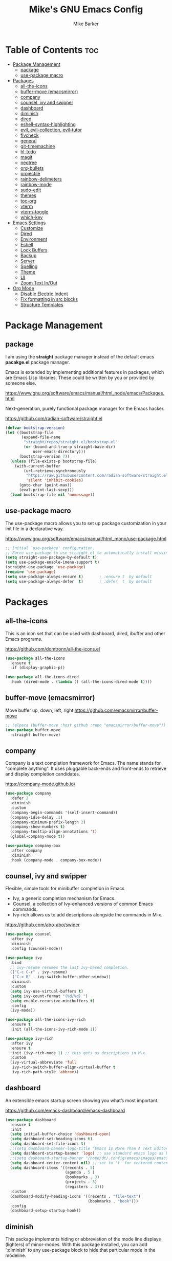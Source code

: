#+TITLE: Mike's GNU Emacs Config
#+AUTHOR: Mike Barker
#+DESCRIPTION: Mike's Personal Emacs Config
#+STARTUP: showeverything
#+OPTIONS: toc:2

* Table of Contents :toc:
- [[#package-management][Package Management]]
  - [[#package][package]]
  - [[#use-package-macro][use-package macro]]
- [[#packages][Packages]]
  - [[#all-the-icons][all-the-icons]]
  - [[#buffer-move-emacsmirror][buffer-move (emacsmirror)]]
  - [[#company][company]]
  - [[#counsel-ivy-and-swipper][counsel, ivy and swipper]]
  - [[#dashboard][dashboard]]
  - [[#diminish][diminish]]
  - [[#dired][dired]]
  - [[#eshell-syntax-highlighting][eshell-syntax-highlighting]]
  - [[#evil-evil-collection-evil-tutor][evil, evil-collection, evil-tutor]]
  - [[#flycheck][flycheck]]
  - [[#general][general]]
  - [[#git-timemachine][git-timemachine]]
  - [[#hl-todo][hl-todo]]
  - [[#magit][magit]]
  - [[#neotree][neotree]]
  - [[#org-bullets][org-bullets]]
  - [[#projectile][projectile]]
  - [[#rainbow-delimeters][rainbow-delimeters]]
  - [[#rainbow-mode][rainbow-mode]]
  - [[#sudo-edit][sudo-edit]]
  - [[#themes][themes]]
  - [[#toc-org][toc-org]]
  - [[#vterm][vterm]]
  - [[#vterm-toggle][vterm-toggle]]
  - [[#which-key][which-key]]
- [[#emacs-settings][Emacs Settings]]
  - [[#customize][Customize]]
  - [[#dired-1][Dired]]
  - [[#environment][Environment]]
  - [[#eshell][Eshell]]
  - [[#lock-buffers][Lock Buffers]]
  - [[#backup][Backup]]
  - [[#server][Server]]
  - [[#spelling][Spelling]]
  - [[#theme][Theme]]
  - [[#ui][UI]]
  - [[#zoom-text-inout][Zoom Text In/Out]]
- [[#org-mode][Org Mode]]
  - [[#disable-electric-indent][Disable Electric Indent]]
  - [[#fix-formatting-in-src-blocks][Fix formatting in src blocks]]
  - [[#structure-templates][Structure Templates]]

* Package Management
** package
I am using the *straight* package manager instead of the default emacs
*pacakge.el* package manager.

Emacs is extended by implementing additional features in packages,
which are Emacs Lisp libraries. These could be written by you or
provided by someone else.

https://www.gnu.org/software/emacs/manual/html_node/emacs/Packages.html

Next-generation, purely functional package manager for the Emacs hacker.

https://github.com/radian-software/straight.el
#+begin_src emacs-lisp
(defvar bootstrap-version)
(let ((bootstrap-file
       (expand-file-name
        "straight/repos/straight.el/bootstrap.el"
        (or (bound-and-true-p straight-base-dir)
            user-emacs-directory)))
      (bootstrap-version 7))
  (unless (file-exists-p bootstrap-file)
    (with-current-buffer
        (url-retrieve-synchronously
         "https://raw.githubusercontent.com/radian-software/straight.el/develop/install.el"
         'silent 'inhibit-cookies)
      (goto-char (point-max))
      (eval-print-last-sexp)))
  (load bootstrap-file nil 'nomessage))

#+end_src

** use-package macro
The use-package macro allows you to set up package customization in
your init file in a declarative way.

https://www.gnu.org/software/emacs/manual/html_mono/use-package.html
#+begin_src emacs-lisp
  ;; Initial `use-package' configuration.
  ;; Force use-package to use straight.el to automatically install missing packages
  (setq straight-use-package-by-default t)
  (setq use-package-enable-imenu-support t)
  (straight-use-package 'use-package)
  (require 'use-package)
  (setq use-package-always-ensure t)       ; :ensure t  by default
  (setq use-package-always-defer  t)       ; :defer  t  by default
#+end_src

* Packages
** all-the-icons
This is an icon set that can be used with dashboard, dired, ibuffer
and other Emacs programs.

https://github.com/domtronn/all-the-icons.el
#+begin_src emacs-lisp
(use-package all-the-icons
  :ensure t
  :if (display-graphic-p))

(use-package all-the-icons-dired
  :hook (dired-mode . (lambda () (all-the-icons-dired-mode t))))
#+end_src

** buffer-move (emacsmirror)
Move buffer up, down, left, right
https://github.com/emacsmirror/buffer-move
#+begin_src emacs-lisp
;; (elpaca (buffer-move :host github :repo "emacsmirror/buffer-move"))
(use-package buffer-move
  :straight buffer-move)
#+end_src

** company
Company is a text completion framework for Emacs. The name stands for
"complete anything". It uses pluggable back-ends and front-ends to
retrieve and display completion candidates.

https://company-mode.github.io/
#+begin_src emacs-lisp
(use-package company
  :defer 2
  :diminish
  :custom
  (company-begin-commands '(self-insert-command))
  (company-idle-delay .1)
  (company-minimum-prefix-length 2)
  (company-show-numbers t)
  (company-tooltip-align-annotations 't)
  (global-company-mode t))

(use-package company-box
  :after company
  :diminish
  :hook (company-mode . company-box-mode))
#+end_src

** counsel, ivy and swipper
Flexible, simple tools for minibuffer completion in Emacs
+ Ivy, a generic completion mechanism for Emacs.
+ Counsel, a collection of Ivy-enhanced versions of common Emacs commands.
+ Ivy-rich allows us to add descriptions alongside the commands in M-x.

https://github.com/abo-abo/swiper
#+begin_src emacs-lisp
(use-package counsel
  :after ivy
  :diminish
  :config (counsel-mode))

(use-package ivy
  :bind
  ;; ivy-resume resumes the last Ivy-based completion.
  (("C-c C-r" . ivy-resume)
   ("C-x B" . ivy-switch-buffer-other-window))
  :diminish
  :custom
  (setq ivy-use-virtual-buffers t)
  (setq ivy-count-format "(%d/%d) ")
  (setq enable-recursive-minibuffers t)
  :config
  (ivy-mode))

(use-package all-the-icons-ivy-rich
  :ensure t
  :init (all-the-icons-ivy-rich-mode 1))

(use-package ivy-rich
  :after ivy
  :ensure t
  :init (ivy-rich-mode 1) ;; this gets us descriptions in M-x.
  :custom
  (ivy-virtual-abbreviate 'full
   ivy-rich-switch-buffer-align-virtual-buffer t
   ivy-rich-path-style 'abbrev))
#+end_src

** dashboard
An extensible emacs startup screen showing you what’s most important.

https://github.com/emacs-dashboard/emacs-dashboard
#+begin_src emacs-lisp
(use-package dashboard
  :ensure t
  :init
  (setq initial-buffer-choice 'dashboard-open)
  (setq dashboard-set-heading-icons t)
  (setq dashboard-set-file-icons t)
  ;;(setq dashboard-banner-logo-title "Emacs Is More Than A Text Editor!")
  (setq dashboard-startup-banner 'logo) ;; use standard emacs logo as banner
  ;;(setq dashboard-startup-banner "/home/dt/.config/emacs/images/emacs-dash.png")  ;; use custom image as banner
  (setq dashboard-center-content nil) ;; set to 't' for centered content
  (setq dashboard-items '((recents . 5)
                          (agenda . 5 )
                          (bookmarks . 3)
                          (projects . 3)
                          (registers . 3)))
  :custom
  (dashboard-modify-heading-icons '((recents . "file-text")
                                    (bookmarks . "book")))
  :config
  (dashboard-setup-startup-hook))
#+end_src

** diminish
This package implements hiding or abbreviation of the mode line
displays (lighters) of minor-modes. With this package installed, you
can add ‘:diminish’ to any use-package block to hide that particular
mode in the modeline.

https://github.com/emacsmirror/diminish
#+begin_src emacs-lisp
(use-package diminish)
#+end_src

** dired
Dired mode extra packages
+ dired-open - This package adds a mechanism to add "hooks" to dired-find-file that will run before emacs tries its own mechanisms to open the file, thus enabling you to launch other application or code and suspend the default behaviour.
  https://github.com/Fuco1/dired-hacks
+ peek-dired - =archived= This is a minor mode that can be enabled from a dired buffer. Once enabled it will show the file from point in the other window.
  https://github.com/asok/peep-dired

#+begin_src emacs-lisp
(use-package dired-open
  :config
  (setq dired-open-extensions '(("gif" . "open")
                                ("jpg" . "open")
                                ("png" . "open")
                                ("pdf" . "open")
                                ("mkv" . "open")
                                ("mp4" . "open"))))

(use-package peep-dired
  :after dired
  :hook (evil-normalize-keymaps . peep-dired-hook)
  :config
    (evil-define-key 'normal dired-mode-map (kbd "h") 'dired-up-directory)
    (evil-define-key 'normal dired-mode-map (kbd "l") 'dired-open-file) ; use dired-find-file instead if not using dired-open package
    (evil-define-key 'normal peep-dired-mode-map (kbd "j") 'peep-dired-next-file)
    (evil-define-key 'normal peep-dired-mode-map (kbd "k") 'peep-dired-prev-file)
)

;;(add-hook 'peep-dired-hook 'evil-normalize-keymaps)

#+end_src

** eshell-syntax-highlighting
This package adds syntax highlighting to the Emacs Eshell. It
highlights user commands at the interactive prompt to provide feedback
on the validity of commands and syntax.

https://github.com/akreisher/eshell-syntax-highlighting
#+begin_src emacs-lisp
(use-package eshell-syntax-highlighting
  :after esh-mode
  :config
  (eshell-syntax-highlighting-global-mode +1))
#+end_src

** evil, evil-collection, evil-tutor
Evil is an extensible vi/vim layer for Emacs. Because...let's face
it. The Vim keybindings are just plain better.

https://github.com/emacs-evil/evil
#+begin_src emacs-lisp
(use-package evil
  :init
  (setq evil-want-integration t)
  (setq evil-want-keybinding nil)
  (setq evil-vsplit-window-right t)
  (setq evil-split-window-below t)
  (setq evil-want-C-u-scroll t)
  (evil-mode)
  :config
  (bind-keys
   :map evil-motion-state-map
   ((kbd "RET") . nil)))

(use-package evil-collection
  :after evil
  :config
  (setq evil-collection-mode-list '(dashboard dired ibuffer))
  (evil-collection-init))

(use-package evil-tutor)
#+end_src

** flycheck
Flycheck is a modern on-the-fly syntax checking extension for GNU Emacs, intended as replacement for the older Flymake extension which is part of GNU Emacs.

https://www.flycheck.org/
#+begin_src emacs-lisp
(use-package flycheck
  :ensure t
  :defer t
  :diminish
  :init (global-flycheck-mode))
#+end_src
** general
General provides a more convenient method for binding keys in emacs
(for both evil and non-evil users).  Like use-package, which provides
a convenient, unified interface for managing packages, general.el is
intended to provide a convenient, unified interface for key
definitions.

https://github.com/noctuid/general.el
#+begin_src emacs-lisp
(use-package general
  :config
  (general-evil-setup)
  ;; setup 'SPC' as the global leader key
  (general-create-definer mrb-leader-keys
    :states '(normal insert visual emacs)
    :keymaps 'override
    :prefix "SPC" ;; set the leader key
    :global-prefix "M-SPC") ;; use ALT-SPC in insert mode to access leader

  (mrb-leader-keys
    "SPC" '(counsel-M-x :wk "Counsel M-x")
    "." '(find-file :wk "Find file")
    "=" '(perspective-map :wk "Perspective") ;; Lists all the perspective keybindings
    "TAB TAB" '(comment-line :wk "Comment lines")
    "u" '(universal-argument :wk "Universal argument"))

  (mrb-leader-keys
    "b" '(:ignore t :wk "Bookmarks/Buffers")
    "b b" '(switch-to-buffer :wk "Switch to buffer")
    "b c" '(clone-indirect-buffer :wk "Create indirect buffer copy in a split")
    "b C" '(clone-indirect-buffer-other-window :wk "Clone indirect buffer in new window")
    "b d" '(bookmark-delete :wk "Delete bookmark")
    "b i" '(ibuffer :wk "Ibuffer")
    "b k" '(kill-current-buffer :wk "Kill current buffer")
    "b K" '(kill-some-buffers :wk "Kill multiple buffers")
    "b l" '(list-bookmarks :wk "List bookmarks")
    "b m" '(bookmark-set :wk "Set bookmark")
    "b n" '(next-buffer :wk "Next buffer")
    "b p" '(previous-buffer :wk "Previous buffer")
    "b r" '(revert-buffer :wk "Reload buffer")
    "b R" '(rename-buffer :wk "Rename buffer")
    "b s" '(basic-save-buffer :wk "Save buffer")
    "b S" '(save-some-buffers :wk "Save multiple buffers")
    "b w" '(bookmark-save :wk "Save current bookmarks to bookmark file"))

  (mrb-leader-keys
    "e" '(:ignore t :wk "Elisp/Evaluate")
    "e b" '(evaluate-buffer :wk "Evaluate elisp in buffer")
    "e d" '(eval-defun :wk "Evaluate defun containing or after point")
    "e e" '(eval-expression :wk "Evaluate an elisp expression")
    "e h" '(counsel-esh-history :which-key "Eshell history")
    "e l" '(eval-last-sexp :wk "Evaluate elisp expresion before point")
    "e r" '(eval-region :wk "Evaluate elisp in region")
    "e s" '(eshell :which-key "Eshell"))

  (mrb-leader-keys
    "d" '(:ignore t :wk "Dired")
    "d d" '(dired :wk "Open dired")
    "d j" '(dired-jump :wk "Dired jump to current")
    "d n" '(neotree-dir :wk "Open directory in neotree")
    "d p" '(peep-dired :wk "Peep-dired"))

  (mrb-leader-keys
    "f" '(:ignore t :wk "Files")
    "f c" '((lambda () (interactive)
              (find-file (expand-file-name "config.org" user-emacs-directory)))
            :wk "Open emacs config.org")
    "f e" '((lambda () (interactive)
              (dired user-emacs-directory))
            :wk "Open user-emacs-directory in dired")
    "f d" '(find-grep-dired :wk "Search for string in files in DIR")
    "f g" '(counsel-grep-or-swiper :wk "Search for string current file")
    "f i" '((lambda () (interactive)
              (find-file (expand-file-name "init.el" user-emacs-directory)))
            :wk "Open emacs init.el")
    "f j" '(counsel-file-jump :wk "Jump to a file below current directory")
    "f l" '(counsel-locate :wk "Locate a file")
    "f r" '(counsel-recentf :wk "Find recent files")
    "f u" '(sudo-edit-find-file :wk "Sudo find file")
    "f U" '(sudo-edit :wk "Sudo edit file"))

  (mrb-leader-keys
    "g" '(:ignore t :wk "Git")    
    "g /" '(magit-displatch :wk "Magit dispatch")
    "g ." '(magit-file-displatch :wk "Magit file dispatch")
    "g b" '(magit-branch-checkout :wk "Switch branch")
    "g c" '(:ignore t :wk "Create") 
    "g c b" '(magit-branch-and-checkout :wk "Create branch and checkout")
    "g c c" '(magit-commit-create :wk "Create commit")
    "g c f" '(magit-commit-fixup :wk "Create fixup commit")
    "g C" '(magit-clone :wk "Clone repo")
    "g f" '(:ignore t :wk "Find") 
    "g f c" '(magit-show-commit :wk "Show commit")
    "g f f" '(magit-find-file :wk "Magit find file")
    "g f g" '(magit-find-git-config-file :wk "Find gitconfig file")
    "g F" '(magit-fetch :wk "Git fetch")
    "g g" '(magit-status :wk "Magit status")
    "g i" '(magit-init :wk "Initialize git repo")
    "g l" '(magit-log-buffer-file :wk "Magit buffer log")
    "g r" '(vc-revert :wk "Git revert file")
    "g s" '(magit-stage-file :wk "Git stage file")
    "g t" '(git-timemachine :wk "Git time machine")
    "g u" '(magit-stage-file :wk "Git unstage file"))

  (mrb-leader-keys
    "h" '(:ignore t :wk "Help")
    "h a" '(counsel-apropos :wk "Apropos")
    "h b" '(describe-bindings :wk "Describe bindings")
    "h c" '(describe-char :wk "Describe character under cursor")
    "h d" '(:ignore t :wk "Emacs documentation")
    "h d a" '(about-emacs :wk "About Emacs")
    "h d d" '(view-emacs-debugging :wk "View Emacs debugging")
    "h d f" '(view-emacs-FAQ :wk "View Emacs FAQ")
    "h d m" '(info-emacs-manual :wk "The Emacs manual")
    "h d n" '(view-emacs-news :wk "View Emacs news")
    "h d o" '(describe-distribution :wk "How to obtain Emacs")
    "h d p" '(view-emacs-problems :wk "View Emacs problems")
    "h d t" '(view-emacs-todo :wk "View Emacs todo")
    "h d w" '(describe-no-warranty :wk "Describe no warranty")
    "h e" '(view-echo-area-messages :wk "View echo area messages")
    "h f" '(describe-function :wk "Describe function")
    "h F" '(describe-face :wk "Describe face")
    "h g" '(describe-gnu-project :wk "Describe GNU Project")
    "h i" '(info :wk "Info")
    "h I" '(describe-input-method :wk "Describe input method")
    "h k" '(describe-key :wk "Describe key")
    "h l" '(view-lossage :wk "Display recent keystrokes and the commands run")
    "h L" '(describe-language-environment :wk "Describe language environment")
    "h m" '(describe-mode :wk "Describe mode")
    "h r" '(:ignore t :wk "Reload")
    "h r r" '((lambda () (interactive)
                (load-file user-init-file))
              :wk "Reload emacs config")
    "h t" '(load-theme :wk "Load theme")
    "h v" '(describe-variable :wk "Describe variable")
    "h w" '(where-is :wk "Prints keybinding for command if set")
    "h x" '(describe-command :wk "Display full documentation for command"))

  (mrb-leader-keys
    "m" '(:ignore t :wk "Org")
    "m a" '(org-agenda :wk "Org agenda")
    "m e" '(org-export-dispatch :wk "Org export dispatch")
    "m i" '(org-toggle-item :wk "Org toggle item")
    "m t" '(org-todo :wk "Org todo")
    "m B" '(org-babel-tangle :wk "Org babel tangle")
    "m T" '(org-todo-list :wk "Org todo list"))

  (mrb-leader-keys
    "m b" '(:ignore t :wk "Tables")
    "m b -" '(org-table-insert-hline :wk "Insert hline in table"))

  (mrb-leader-keys
    "m d" '(:ignore t :wk "Date/deadline")
    "m d t" '(org-time-stamp :wk "Org time stamp"))

  (mrb-leader-keys
    "p" '(projectile-command-map :wk "Projectile"))

  (mrb-leader-keys
    "s" '(:ignore t :wk "Search")
    "s d" '(dictionary-search :wk "Search dictionary")
    "s m" '(man :wk "Man pages")
    "s t" '(tldr :wk "Lookup TLDR docs for a command")
    "s w" '(woman :wk "Similar to man but doesn't require man"))

  (mrb-leader-keys
    "t" '(:ignore t :wk "Toggle")
    "t e" '(eshell-toggle :wk "Toggle eshell")
    "t f" '(flycheck-mode :wk "Toggle flycheck")
    "t l" '(display-line-numbers-mode :wk "Toggle line numbers")
    "t n" '(neotree-toggle :wk "Toggle neotree file viewer")
    "t o" '(org-mode :wk "Toggle org mode")
    "t r" '(rainbow-mode :wk "Toggle rainbow mode")
    "t t" '(visual-line-mode :wk "Toggle truncated lines")
    "t v" '(vterm-toggle :wk "Toggle vterm"))

  (mrb-leader-keys
    "w" '(:ignore t :wk "Windows")
    ;; Window splits
    "w c" '(evil-window-delete :wk "Close window")
    "w n" '(evil-window-new :wk "New window")
    "w s" '(evil-window-split :wk "Horizontal split window")
    "w v" '(evil-window-vsplit :wk "Vertical split window")
    ;; Window motions
    "w h" '(evil-window-left :wk "Window left")
    "w j" '(evil-window-down :wk "Window down")
    "w k" '(evil-window-up :wk "Window up")
    "w l" '(evil-window-right :wk "Window right")
    "w w" '(evil-window-next :wk "Goto next window")
    ;; Move Windows (aka Buffers)
    "w H" '(buf-move-left :wk "Buffer move left")
    "w J" '(buf-move-down :wk "Buffer move down")
    "w K" '(buf-move-up :wk "Buffer move up")
    "w L" '(buf-move-right :wk "Buffer move right"))
  )
#+end_src

** git-timemachine
git-timemachine is a program that allows you to move backwards and forwards through a file’s commits.  ‘SPC g t’ will open the time machine on a file if it is in a git repo.  Then, while in normal mode, you can use ‘CTRL-j’ and ‘CTRL-k’ to move backwards and forwards through the commits.

https://github.com/emacsmirror/git-timemachine
#+begin_src emacs-lisp
(use-package git-timemachine
  :after git-timemachine
  :hook (evil-normalize-keymaps . git-timemachine-hook)
  :config
    (evil-define-key 'normal git-timemachine-mode-map (kbd "C-j") 'git-timemachine-show-previous-revision)
    (evil-define-key 'normal git-timemachine-mode-map (kbd "C-k") 'git-timemachine-show-next-revision))
#+end_src

** hl-todo
Adding highlights to TODO and related words.

https://github.com/tarsius/hl-todo
#+begin_src 
(use-package hl-todo
  :hook ((org-mode . hl-todo-mode)
         (prog-mode . hl-todo-mode))
  :config
  (setq hl-todo-highlight-punctuation ":"
        hl-todo-keyword-faces
        `(("TODO"       warning bold)
          ("FIXME"      error bold)
          ("HACK"       font-lock-constant-face bold)
          ("REVIEW"     font-lock-keyword-face bold)
          ("NOTE"       success bold)
          ("DEPRECATED" font-lock-doc-face bold))))
#+end_src

** magit
Magit is a full-featured git client for Emacs.

https://magit.vc/manual/
#+begin_src emacs-lisp
(use-package magit)
#+end_src

** neotree
Neotree is a file tree viewer.  When you open neotree, it jumps to the current file thanks to neo-smart-open.  The neo-window-fixed-size setting makes the neotree width be adjustable.  NeoTree provides following themes: classic, ascii, arrow, icons, and nerd.  Theme can be configed by setting "two" themes for neo-theme: one for the GUI and one for the terminal.  I like to use 'SPC t' for 'toggle' keybindings, so I have used 'SPC t n' for toggle-neotree.

| COMMAND        | DESCRIPTION               | KEYBINDING |
|----------------+---------------------------+------------|
| neotree-toggle | /Toggle neotree/            | SPC t n    |
| neotree- dir   | /Open directory in neotree/ | SPC d n    |

https://github.com/jaypei/emacs-neotree
#+begin_src emacs-lisp
(use-package neotree
  :config
  (setq neo-smart-open t
        neo-show-hidden-files t
        neo-window-width 55
        neo-window-fixed-size nil
        inhibit-compacting-font-caches t
        projectile-switch-project-action 'neotree-projectile-action)
        ;; truncate long file names in neotree
        (add-hook 'neo-after-create-hook
           #'(lambda (_)
               (with-current-buffer (get-buffer neo-buffer-name)
                 (setq truncate-lines t)
                 (setq word-wrap nil)
                 (make-local-variable 'auto-hscroll-mode)
                 (setq auto-hscroll-mode nil)))))
#+end_src

** org-bullets
Show org-mode bullets as utf-8 characters

https://github.com/sabof/org-bullets
#+begin_src emacs-lisp
(use-package org-bullets)
(add-hook 'org-mode-hook (lambda () (org-bullets-mode 1)))
(add-hook 'org-mode-hook 'org-indent-mode)
#+end_src

** projectile
Projectile is a project interaction library for Emacs. Its goal is to provide a nice set of features operating on a project level without introducing external dependencies (when feasible).

https://projectile.mx/
#+begin_src emacs-lisp
(use-package projectile
  :config
  (projectile-mode 1))
#+end_src

** rainbow-delimeters
rainbow-delimiters is a "rainbow parentheses"-like mode which
highlights delimiters such as parentheses, brackets or braces
according to their depth. Each successive level is highlighted in a
different color. This makes it easy to spot matching delimiters,
orient yourself in the code, and tell which statements are at a given
depth.

https://github.com/Fanael/rainbow-delimiters
#+begin_src emacs-lisp
(use-package rainbow-delimiters
  :config (rainbow-delimiters-mode)
  :hook ((emacs-lisp-mode . rainbow-delimiters-mode)
         (clojure-mode . rainbow-delimiters-mode)))
#+end_src
** rainbow-mode
Display the actual color as a background for any hex color value
(ex. #ffffff).  The code block below enables rainbow-mode in all
programming modes (prog-mode) as well as org-mode, which is why
rainbow works in this document.

https://elpa.gnu.org/packages/rainbow-mode.html
#+begin_src emacs-lisp
(use-package rainbow-mode
  :diminish
  :hook
  ((org-mode prog-mode) . rainbow-mode))

;; Setting RETURN key in org-mode to follow links
(setq org-return-follows-link  t)
#+end_src
** sudo-edit
sudo-edit gives us the ability to open files with sudo privileges or
switch over to editing with sudo privileges if we initially opened the
file without such privileges.

https://github.com/nflath/sudo-edit
#+begin_src emacs-lisp
(use-package sudo-edit
  :config
  (mrb-leader-keys
    "f s" '(sudo-edit-find-file :wk "Sudo find file")
    "f S" '(sudo-edit :wk "Sudo edit file")))
#+end_src
** themes
Install themes for GUI and TUI
#+begin_src emacs-lisp
(use-package vs-dark-theme
  :if window-system
  :ensure t)

(use-package vs-light-theme
  :if window-system
  :ensure t)

(use-package deeper-blue-theme
  :disabled
  :if (not window-system)
  :init
  (load-theme 'deeper-blue))
#+end_src

** toc-org
Allows us to create a Table of Contents in our Org docs.

https://github.com/snosov1/toc-org
#+begin_src emacs-lisp
(use-package toc-org
    :commands toc-org-enable
    :init (add-hook 'org-mode-hook 'toc-org-enable))
#+end_src

** vterm
Emacs-libvterm (vterm) is fully-fledged terminal emulator inside GNU
Emacs based on libvterm, a C library. As a result of using compiled
code (instead of elisp), emacs-libvterm is fully capable, fast, and it
can seamlessly handle large outputs.

https://github.com/akermu/emacs-libvterm
#+begin_src emacs-lisp
(use-package vterm
  :config
  (setq vterm-max-scrollback 5000))
#+end_src

** vterm-toggle
This package provides the command vterm-toggle which toggles between
the vterm buffer and whatever buffer you are editing.

https://github.com/jixiuf/vterm-toggle
#+begin_src emacs-lisp
(use-package vterm-toggle
  :after vterm
  :config
  (setq vterm-toggle-fullscreen-p nil)
  (setq vterm-toggle-scope 'project)
  (add-to-list 'display-buffer-alist
               '((lambda (buffer-or-name _)
                     (let ((buffer (get-buffer buffer-or-name)))
                       (with-current-buffer buffer
                         (or (equal major-mode 'vterm-mode)
                             (string-prefix-p vterm-buffer-name (buffer-name buffer))))))
                  (display-buffer-reuse-window display-buffer-at-bottom)
                  ;;(display-buffer-reuse-window display-buffer-in-direction)
                  ;;display-buffer-in-direction/direction/dedicated is added in emacs27
                  ;;(direction . bottom)
                  ;;(dedicated . t) ;dedicated is supported in emacs27
                  (reusable-frames . visible)
                  (window-height . 0.3))))
#+end_src

** which-key
which-key is a minor mode for Emacs that displays the key bindings
following your currently entered incomplete command (a prefix) in a
popup.

https://github.com/justbur/emacs-which-key
#+begin_src emacs-lisp
(use-package which-key
  :init
  (which-key-mode 1)
  :diminish
  :config
  (setq which-key-side-window-location 'bottom
        which-key-sort-order #'which-key-key-order-alpha
        which-key-allow-imprecise-window-fit nil
        which-key-sort-uppercase-first nil
        which-key-add-column-padding 1
        which-key-max-display-columns nil
        which-key-min-display-lines 6
        which-key-side-window-slot -10
        which-key-side-window-max-height 0.25
        which-key-idle-delay 0.8
        which-key-max-description-length 25
        which-key-allow-imprecise-window-fit nil
        which-key-separator " → " ))
#+end_src

* Emacs Settings
** Customize
Set the `custom' file and location.

#+begin_src emacs-lisp
(setq custom-file
      (expand-file-name "custom.el" user-emacs-directory))
(load custom-file 'noerror)
#+end_src

** Dired
Highlight the current line when in dired mode.

#+begin_src emacs-lisp
(add-hook 'dired-mode-hook
	  (lambda() (hl-line-mode 1)))
#+end_src

** Environment

*** macOS (darwin)
#+begin_src emacs-lisp
(when (eq system-type 'darwin)
  ;; Force the current directory to be the users home dir
  (setq default-directory "~/")

  ;; Use the provided elisp version of ls
  (require 'ls-lisp)
  (setq ls-lisp-use-insert-directory-program nil))
#+end_src

*** Linux
#+begin_src emacs-lisp
(when (eq system-type 'linux))
#+end_src

*** Windows
#+begin_src emacs-lisp
(when (eq system-type 'windows-nt))
#+end_src

** Eshell
Configure the eshell mode
#+begin_src emacs-lisp
;; eshell-syntax-highlighting -- adds fish/zsh-like syntax highlighting.
;; eshell-rc-script -- your profile for eshell; like a bashrc for eshell.
;; eshell-aliases-file -- sets an aliases file for the eshell.
(setq eshell-rc-script (concat user-emacs-directory "eshell/profile")
      eshell-aliases-file (concat user-emacs-directory "eshell/aliases")
      eshell-history-size 5000
      eshell-buffer-maximum-lines 5000
      eshell-hist-ignoredups t
      eshell-scroll-to-bottom-on-input t
      eshell-destroy-buffer-when-process-dies t
      eshell-visual-commands'("bash" "fish" "htop" "ssh" "top" "zsh"))
#+end_src
** Lock Buffers
#+begin_src emacs-lisp
(save-excursion
  (set-buffer "*scratch*")
  (emacs-lock-mode 'kill)
  (set-buffer "*Messages*")
  (emacs-lock-mode 'kill))
#+end_src

** Backup
#+begin_src emacs-lisp
;; Remove trailing whitespace from lines when saving files
;; (add-hook 'before-save-hook 'delete-trailing-whitespace)

;; Set the temp directory to be a directory in the users home
;; directory. ~/tmp/emacs
(let ((temp-directory (expand-file-name "~/tmp/emacs/")))
  ;; make the temp directory
  (make-directory temp-directory t)
  ;; Backup files to the temp directory
  (setq backup-by-copying t)
  (setq backup-directory-alist
        `((".*" . ,temp-directory)
          (,tramp-file-name-regexp nil))))
#+end_src

** Server
#+begin_src emacs-lisp
;; Darwin (Mac OS X)
(when (eq system-type 'darwin))

;; Gnu/linux
(when (eq system-type 'gnu/linux))

;; Windows
(when (eq system-type 'windows-nt)
  (setq server-auth-dir (getenv "TMP")))

;; When running as a GUI
;; Start a server for client processes, but only if one is not already running
(when (window-system)
  (load "server")
  (unless (server-running-p)
    (server-start)))
#+end_src

** Spelling
#+begin_src emacs-lisp
(when (executable-find "hunspell")
  (setq ispell-program-name "hunspell")

  (when (eq system-type 'darwin)
    (setenv "DICTIONARY" "en_US"))

  (when (eq system-type 'windows-nt)
    (setq ispell-local-dictionary-alist
	  '((nil "[[:alpha:]]" "[^[:alpha:]]" "[']" t ("-d" "en_US") nil utf-8))))

  ;; Turn flyspell programming mode on
  (add-hook 'emacs-lisp-mode-hook 'flyspell-prog-mode)
  ;; (add-hook 'python-mode-hook
  ;; 	  (lambda () (flyspell-prog-mode)))
  )
#+end_src

** Theme
#+begin_src emacs-lisp
;; Apply theme based on system appearance
(defun mrb-apply-theme (appearance)
  "Load theme, taking current system APPEARANCE into consideration."
  (interactive)
  (mapc #'disable-theme custom-enabled-themes)
  (pcase appearance
    ('light (load-theme 'vs-light t))
    ('dark (load-theme 'vs-dark t))))

;; Apply light theme
(defun mrb-apply-theme-light ()
  "Apply the light theme"
  (interactive)
  (mrb-apply-theme 'light))

;; Apply dark theme
(defun mrb-apply-theme-dark ()
  "Apply the dark theme"
  (interactive)
  (mrb-apply-theme 'dark))

(defvar after-load-theme-hook nil
  "Hook run after a color theme is loaded using `load-theme'.")

(defadvice load-theme (after run-after-load-theme-hook activate)
  "Run `after-load-theme-hook'."
  (run-hooks 'after-load-theme-hook))

;; Customize light theme after load
(defun mrb-customize-theme-light ()
  "Customize light theme"
  (require 'color)
  (set-face-attribute 'org-block nil :background
                      (color-darken-name
                       (face-attribute 'default :background) 5)))

;; Customize themes after load
(defun mrb-customize-theme ()
  "Customize themes"

  ;; comments and keywords italicized
  (set-face-italic 'font-lock-comment-face t)
  (set-face-italic 'font-lock-keyword-face t)

  (if (member 'vs-light custom-enabled-themes)
      (mrb-customize-theme-light)))

;; When the theme is changed  apply customizations
(add-hook 'after-load-theme-hook 'mrb-customize-theme)
#+end_src
*** macOS (darwin)
#+begin_src emacs-lisp
(when (eq system-type 'darwin)
  ;; Hook to change theme based on system appearence
  (add-hook 'ns-system-appearance-change-functions #'mrb-apply-theme))

#+end_src
** UI

#+begin_src emacs-lisp
;;; Any UI
(blink-cursor-mode -1)
(column-number-mode t)
(show-paren-mode t)
(global-display-line-numbers-mode 1)
(global-visual-line-mode t)
(setq display-line-numbers-type 'relative)

;; Whitespace display configuration
(setq whitespace-line-column 80 whitespace-style
      '(face newline space-mark tab-mark newline-mark trailing lines-tail))

;; Any GUI/TUI configuration
(defun mrb-after-make-frame-any (&optional frame)
  "Configure a new FRAME (default: selected frame) on any system"

  (message "mrb-after-make-frame-any")

  ;; comments and keywords italicized
  (set-face-italic 'font-lock-comment-face t)
  (set-face-italic 'font-lock-keyword-face t)

  ;; Display the menubar in GUI and hide in TUI frames
  (let ((lines (if (display-graphic-p frame) 1 0)))
    (set-frame-parameter frame 'menu-bar-lines lines)))

;; Handle Emacs run as a daemon or not
(if (daemonp)
    ;; Add hook to configure new frames either GUI or TUI
    (add-hook 'after-make-frame-functions 'mrb-after-make-frame-any)
  (mrb-after-make-frame-any))
#+end_src

*** macOS (darwin)
#+begin_src emacs-lisp
;;; Darwin UI
(when (eq system-type 'darwin)

  ;; Frame configuration for `darwin'
  (defun mrb-after-make-frame-darwin(&optional frame)
    "Configure a new FRAME (default: selected frame) on `darwin' system"

    (message "mrb-after-make-frame-darwin")

    ;; When the frame is GUI
    (when (display-graphic-p)

      ;; set key to toggle fullscreen mode
      (global-set-key (kbd "s-<return>") 'toggle-frame-fullscreen)

      ;; set default fonts
      (when (member "FiraCode Nerd Font" (font-family-list))
        (set-face-font 'default "FiraCode Nerd Font Mono")
        (set-face-font 'fixed-pitch "FiraCode Nerd Font Mono"))

      (when (member "Helvetica Neue" (font-family-list))
        (set-face-font 'variable-pitch "Helvetica Neue"))

      ;; raise Emacs using AppleScript."
      (ns-do-applescript "tell application \"Emacs\" to activate")))

  ;; Handle Emacs run as a daemon or not
  (if (daemonp)
      ;; Add hook to configure new frames either GUI or TUI
      (add-hook 'after-make-frame-functions 'mrb-after-make-frame-darwin)
    (mrb-after-make-frame-darwin t)))

#+end_src

*** Linux
#+begin_comment
#+begin_src emacs-lisp
(when (eq system-type 'gnu/linux)

  ;; Frame configuration for `windows' systems.
  (defun mrb-after-make-frame-linux(&optional frame)
    "Configure a new FRAME (default: selected frame) on `linux' system"

    ;; When the frame is GUI
    (when (display-graphic-p)

      ;; Font customization
      (when (member "Monospace" (font-family-list))
        (set-face-font 'default "Monospace 11"))))

  ;; Hook make frame to apply `linux' specific configuration
  (add-hook 'after-make-frame-functions 'mrb-after-make-frame-linux)

  ;; Emacs not started in `daemon' mode.
  (unless (daemonp)
    (mrb-after-make-frame-linux)))
#+end_src
#+end_comment
*** Windows
#+begin_comment
#+begin_src emacs-lisp
(when (eq system-type 'windows-nt)

  ;; Frame configuration for `windows' systems.
  (defun mrb-after-make-frame-windows(&optional frame)
    "Configure a new FRAME (default: selected frame) on `windows' system"

    ;; When the frame is GUI
    (when (display-graphic-p)

      ;; Font customization
      (when (member "Lucida Console" (font-family-list))
        (set-face-font 'default "Lucida Console 10"))))

  ;; Hook make frame to apply `windows' specific configuration
  (add-hook 'after-make-frame-functions 'mrb-after-make-frame-windows)

  ;; Emacs not started in `daemon' mode.
  (unless (daemonp)
    (mrb-after-make-frame-windows)))
#+end_src
#+end_comment

** Zoom Text In/Out
#+begin_src emacs-lisp
(global-set-key (kbd "s-=") 'text-scale-increase)
(global-set-key (kbd "s--") 'text-scale-decrease)
(global-set-key (kbd "s-0") (lambda () (interactive) (text-scale-set 0)))
(global-set-key (kbd "<C-wheel-up>") 'text-scale-increase)
(global-set-key (kbd "<C-wheel-down>") 'text-scale-decrease)
#+end_src

* Org Mode
** Disable Electric Indent
By disabling electric mode, formating of emacs-lisp is not wonky!?

#+begin_src emacs-lisp
(electric-indent-mode -1)
#+end_src

** Fix formatting in src blocks
#+begin_src emacs-lisp
(setq org-src-tab-acts-natively t)
(setq org-edit-src-content-indentation 0)
#+end_src

** Structure Templates
Org-tempo is not a separate package but a module within org that can
be enabled.  Org-tempo allows for '<s' followed by TAB to expand to a
begin_src tag.  Other expansions available include:

| Typing the below + TAB | Expands to ...                          |
|------------------------+-----------------------------------------|
| <a                     | '#+BEGIN_EXPORT ascii' … '#+END_EXPORT  |
| <c                     | '#+BEGIN_CENTER' … '#+END_CENTER'       |
| <C                     | '#+BEGIN_COMMENT' … '#+END_COMMENT'     |
| <e                     | '#+BEGIN_EXAMPLE' … '#+END_EXAMPLE'     |
| <E                     | '#+BEGIN_EXPORT' … '#+END_EXPORT'       |
| <h                     | '#+BEGIN_EXPORT html' … '#+END_EXPORT'  |
| <l                     | '#+BEGIN_EXPORT latex' … '#+END_EXPORT' |
| <q                     | '#+BEGIN_QUOTE' … '#+END_QUOTE'         |
| <s                     | '#+BEGIN_SRC' … '#+END_SRC'             |
| <v                     | '#+BEGIN_VERSE' … '#+END_VERSE'         |

https://orgmode.org/manual/Structure-Templates.html
#+begin_src emacs-lisp
(require 'org-tempo)
#+end_src
